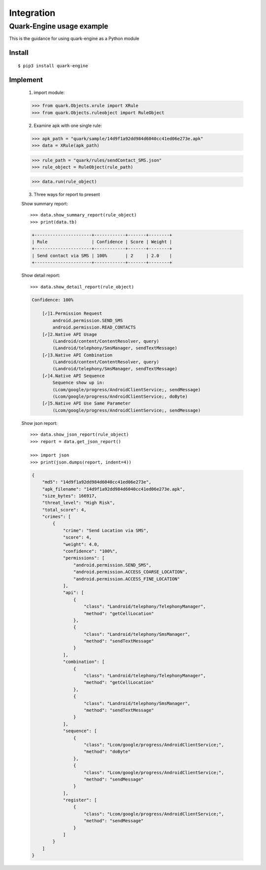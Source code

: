 +++++++++++
Integration
+++++++++++

--------------------------
Quark-Engine usage example
--------------------------

This is the guidance for using quark-engine as a Python module
    
Install
#########
::

    $ pip3 install quark-engine

Implement
#########

    1. import module::

    >>> from quark.Objects.xrule import XRule
    >>> from quark.Objects.ruleobject import RuleObject

    2. Examine apk with one single rule::

    >>> apk_path = "quark/sample/14d9f1a92dd984d6040cc41ed06e273e.apk"
    >>> data = XRule(apk_path)

    >>> rule_path = "quark/rules/sendContact_SMS.json"
    >>> rule_object = RuleObject(rule_path)

    >>> data.run(rule_object)

    3. Three ways for report to present

    Show summary report::

        >>> data.show_summary_report(rule_object)
        >>> print(data.tb)

    .. code-block::

        +----------------------+------------+-------+--------+
        | Rule                 | Confidence | Score | Weight |
        +----------------------+------------+-------+--------+
        | Send contact via SMS | 100%       | 2     | 2.0    |
        +----------------------+------------+-------+--------+

    Show detail report::

        >>> data.show_detail_report(rule_object)

    .. code-block::

        Confidence: 100%

            [✓]1.Permission Request
                android.permission.SEND_SMS
                android.permission.READ_CONTACTS
            [✓]2.Native API Usage
                (Landroid/content/ContentResolver, query)
                (Landroid/telephony/SmsManager, sendTextMessage)
            [✓]3.Native API Combination
                (Landroid/content/ContentResolver, query)
                (Landroid/telephony/SmsManager, sendTextMessage)
            [✓]4.Native API Sequence
                Sequence show up in:
                (Lcom/google/progress/AndroidClientService;, sendMessage)
                (Lcom/google/progress/AndroidClientService;, doByte)
            [✓]5.Native API Use Same Parameter
                (Lcom/google/progress/AndroidClientService;, sendMessage)

    Show json report::

        >>> data.show_json_report(rule_object)
        >>> report = data.get_json_report()

        >>> import json
        >>> print(json.dumps(report, indent=4))

    .. code-block:: json

        {
            "md5": "14d9f1a92dd984d6040cc41ed06e273e",
            "apk_filename": "14d9f1a92dd984d6040cc41ed06e273e.apk",
            "size_bytes": 166917,
            "threat_level": "High Risk",
            "total_score": 4,
            "crimes": [
                {
                    "crime": "Send Location via SMS",
                    "score": 4,
                    "weight": 4.0,
                    "confidence": "100%",
                    "permissions": [
                        "android.permission.SEND_SMS",
                        "android.permission.ACCESS_COARSE_LOCATION",
                        "android.permission.ACCESS_FINE_LOCATION"
                    ],
                    "api": [
                        {
                            "class": "Landroid/telephony/TelephonyManager",
                            "method": "getCellLocation"
                        },
                        {
                            "class": "Landroid/telephony/SmsManager",
                            "method": "sendTextMessage"
                        }
                    ],
                    "combination": [
                        {
                            "class": "Landroid/telephony/TelephonyManager",
                            "method": "getCellLocation"
                        },
                        {
                            "class": "Landroid/telephony/SmsManager",
                            "method": "sendTextMessage"
                        }
                    ],
                    "sequence": [
                        {
                            "class": "Lcom/google/progress/AndroidClientService;",
                            "method": "doByte"
                        },
                        {
                            "class": "Lcom/google/progress/AndroidClientService;",
                            "method": "sendMessage"
                        }
                    ],
                    "register": [
                        {
                            "class": "Lcom/google/progress/AndroidClientService;",
                            "method": "sendMessage"
                        }
                    ]
                }
            ]
        }
